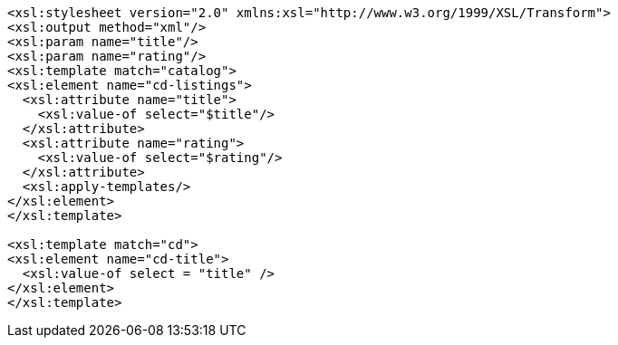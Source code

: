 ....
<xsl:stylesheet version="2.0" xmlns:xsl="http://www.w3.org/1999/XSL/Transform">
<xsl:output method="xml"/>
<xsl:param name="title"/>
<xsl:param name="rating"/>
<xsl:template match="catalog">
<xsl:element name="cd-listings">
  <xsl:attribute name="title">
    <xsl:value-of select="$title"/>
  </xsl:attribute>
  <xsl:attribute name="rating">
    <xsl:value-of select="$rating"/>
  </xsl:attribute>
  <xsl:apply-templates/>
</xsl:element>
</xsl:template>

<xsl:template match="cd">
<xsl:element name="cd-title">
  <xsl:value-of select = "title" />
</xsl:element>
</xsl:template>
....
